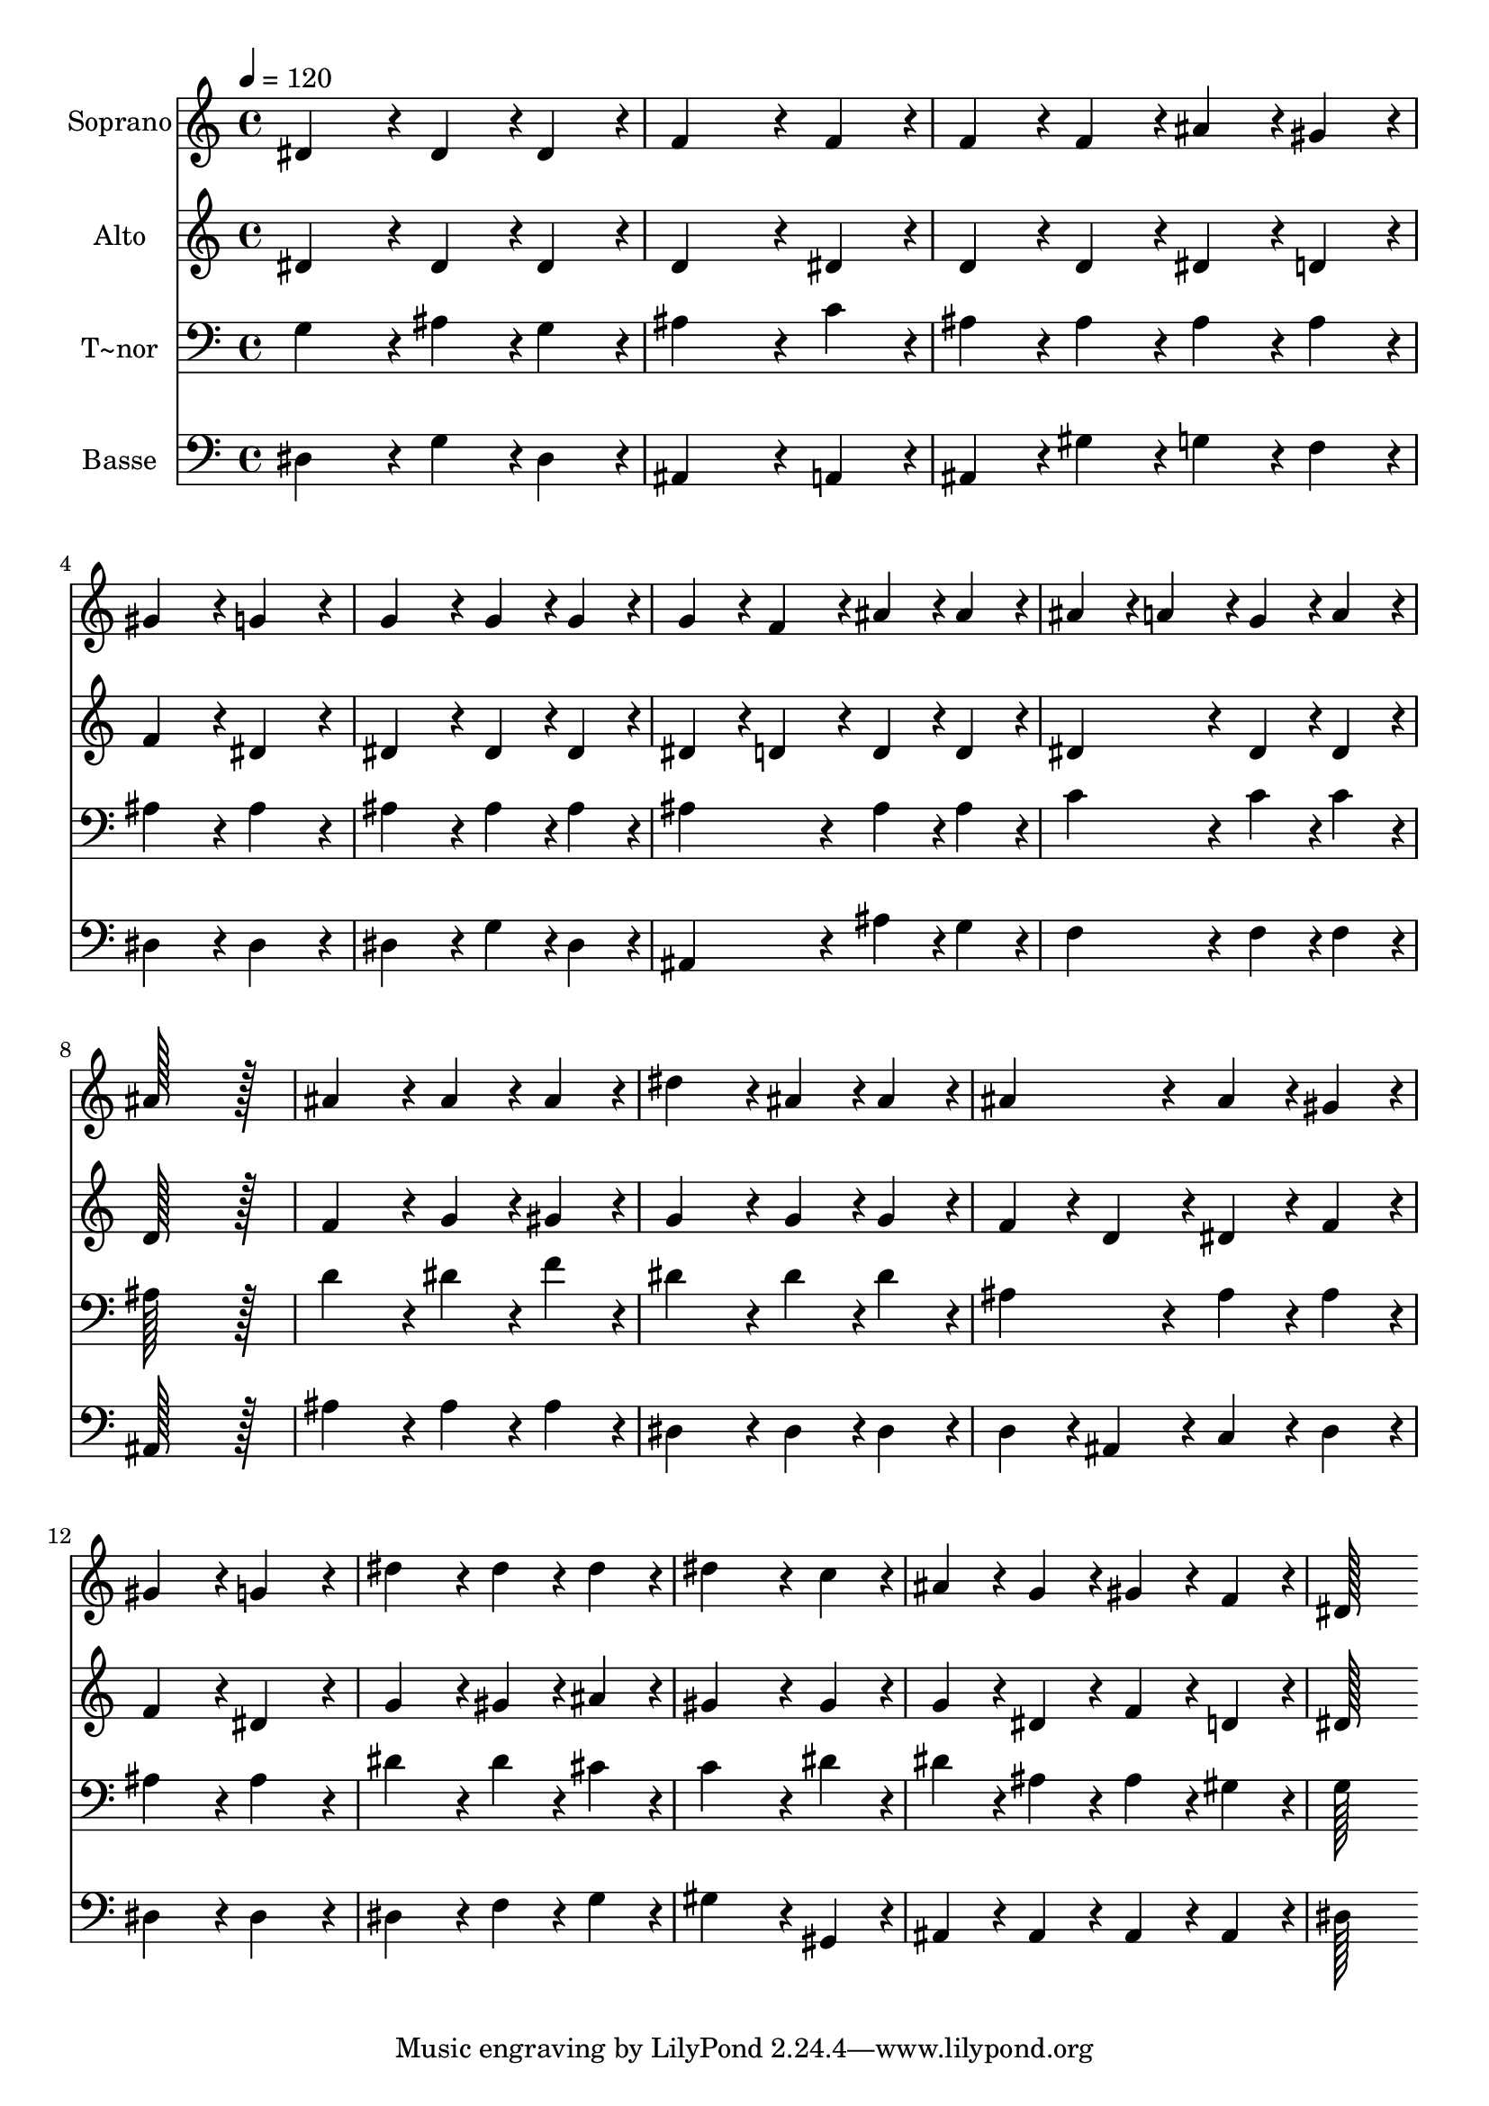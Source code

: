 % Lily was here -- automatically converted by c:/Program Files (x86)/LilyPond/usr/bin/midi2ly.py from output/083.mid
\version "2.14.0"

\layout {
  \context {
    \Voice
    \remove "Note_heads_engraver"
    \consists "Completion_heads_engraver"
    \remove "Rest_engraver"
    \consists "Completion_rest_engraver"
  }
}

trackAchannelA = {
  
  \time 4/4 
  
  \tempo 4 = 120 
  
}

trackA = <<
  \context Voice = voiceA \trackAchannelA
>>


trackBchannelA = {
  
  \set Staff.instrumentName = "Soprano"
  
  \time 4/4 
  
  \tempo 4 = 120 
  
}

trackBchannelB = \relative c {
  dis'4*172/96 r4*20/96 dis4*86/96 r4*10/96 dis4*86/96 r4*10/96 
  | % 2
  f4*259/96 r4*29/96 f4*86/96 r4*10/96 
  | % 3
  f4*86/96 r4*10/96 f4*86/96 r4*10/96 ais4*86/96 r4*10/96 gis4*86/96 
  r4*10/96 
  | % 4
  gis4*172/96 r4*20/96 g4*172/96 r4*20/96 
  | % 5
  g4*172/96 r4*20/96 g4*86/96 r4*10/96 g4*86/96 r4*10/96 
  | % 6
  g4*86/96 r4*10/96 f4*86/96 r4*10/96 ais4*86/96 r4*10/96 ais4*86/96 
  r4*10/96 
  | % 7
  ais4*86/96 r4*10/96 a4*86/96 r4*10/96 g4*86/96 r4*10/96 a4*86/96 
  r4*10/96 
  | % 8
  ais128*115 r128*13 
  | % 9
  ais4*172/96 r4*20/96 ais4*86/96 r4*10/96 ais4*86/96 r4*10/96 
  | % 10
  dis4*172/96 r4*20/96 ais4*86/96 r4*10/96 ais4*86/96 r4*10/96 
  | % 11
  ais4*172/96 r4*20/96 ais4*86/96 r4*10/96 gis4*86/96 r4*10/96 
  | % 12
  gis4*172/96 r4*20/96 g4*172/96 r4*20/96 
  | % 13
  dis'4*172/96 r4*20/96 dis4*86/96 r4*10/96 dis4*86/96 r4*10/96 
  | % 14
  dis4*259/96 r4*29/96 c4*86/96 r4*10/96 
  | % 15
  ais4*86/96 r4*10/96 g4*86/96 r4*10/96 gis4*86/96 r4*10/96 f4*86/96 
  r4*10/96 
  | % 16
  dis128*115 
}

trackB = <<
  \context Voice = voiceA \trackBchannelA
  \context Voice = voiceB \trackBchannelB
>>


trackCchannelA = {
  
  \set Staff.instrumentName = "Alto"
  
  \time 4/4 
  
  \tempo 4 = 120 
  
}

trackCchannelB = \relative c {
  dis'4*172/96 r4*20/96 dis4*86/96 r4*10/96 dis4*86/96 r4*10/96 
  | % 2
  d4*259/96 r4*29/96 dis4*86/96 r4*10/96 
  | % 3
  d4*86/96 r4*10/96 d4*86/96 r4*10/96 dis4*86/96 r4*10/96 d4*86/96 
  r4*10/96 
  | % 4
  f4*172/96 r4*20/96 dis4*172/96 r4*20/96 
  | % 5
  dis4*172/96 r4*20/96 dis4*86/96 r4*10/96 dis4*86/96 r4*10/96 
  | % 6
  dis4*86/96 r4*10/96 d4*86/96 r4*10/96 d4*86/96 r4*10/96 d4*86/96 
  r4*10/96 
  | % 7
  dis4*172/96 r4*20/96 dis4*86/96 r4*10/96 dis4*86/96 r4*10/96 
  | % 8
  d128*115 r128*13 
  | % 9
  f4*172/96 r4*20/96 g4*86/96 r4*10/96 gis4*86/96 r4*10/96 
  | % 10
  g4*172/96 r4*20/96 g4*86/96 r4*10/96 g4*86/96 r4*10/96 
  | % 11
  f4*86/96 r4*10/96 d4*86/96 r4*10/96 dis4*86/96 r4*10/96 f4*86/96 
  r4*10/96 
  | % 12
  f4*172/96 r4*20/96 dis4*172/96 r4*20/96 
  | % 13
  g4*172/96 r4*20/96 gis4*86/96 r4*10/96 ais4*86/96 r4*10/96 
  | % 14
  gis4*259/96 r4*29/96 gis4*86/96 r4*10/96 
  | % 15
  g4*86/96 r4*10/96 dis4*86/96 r4*10/96 f4*86/96 r4*10/96 d4*86/96 
  r4*10/96 
  | % 16
  dis128*115 
}

trackC = <<
  \context Voice = voiceA \trackCchannelA
  \context Voice = voiceB \trackCchannelB
>>


trackDchannelA = {
  
  \set Staff.instrumentName = "T~nor"
  
  \time 4/4 
  
  \tempo 4 = 120 
  
}

trackDchannelB = \relative c {
  g'4*172/96 r4*20/96 ais4*86/96 r4*10/96 g4*86/96 r4*10/96 
  | % 2
  ais4*259/96 r4*29/96 c4*86/96 r4*10/96 
  | % 3
  ais4*86/96 r4*10/96 ais4*86/96 r4*10/96 ais4*86/96 r4*10/96 ais4*86/96 
  r4*10/96 
  | % 4
  ais4*172/96 r4*20/96 ais4*172/96 r4*20/96 
  | % 5
  ais4*172/96 r4*20/96 ais4*86/96 r4*10/96 ais4*86/96 r4*10/96 
  | % 6
  ais4*172/96 r4*20/96 ais4*86/96 r4*10/96 ais4*86/96 r4*10/96 
  | % 7
  c4*172/96 r4*20/96 c4*86/96 r4*10/96 c4*86/96 r4*10/96 
  | % 8
  ais128*115 r128*13 
  | % 9
  d4*172/96 r4*20/96 dis4*86/96 r4*10/96 f4*86/96 r4*10/96 
  | % 10
  dis4*172/96 r4*20/96 dis4*86/96 r4*10/96 dis4*86/96 r4*10/96 
  | % 11
  ais4*172/96 r4*20/96 ais4*86/96 r4*10/96 ais4*86/96 r4*10/96 
  | % 12
  ais4*172/96 r4*20/96 ais4*172/96 r4*20/96 
  | % 13
  dis4*172/96 r4*20/96 dis4*86/96 r4*10/96 cis4*86/96 r4*10/96 
  | % 14
  c4*259/96 r4*29/96 dis4*86/96 r4*10/96 
  | % 15
  dis4*86/96 r4*10/96 ais4*86/96 r4*10/96 ais4*86/96 r4*10/96 gis4*86/96 
  r4*10/96 
  | % 16
  g128*115 
}

trackD = <<

  \clef bass
  
  \context Voice = voiceA \trackDchannelA
  \context Voice = voiceB \trackDchannelB
>>


trackEchannelA = {
  
  \set Staff.instrumentName = "Basse"
  
  \time 4/4 
  
  \tempo 4 = 120 
  
}

trackEchannelB = \relative c {
  dis4*172/96 r4*20/96 g4*86/96 r4*10/96 dis4*86/96 r4*10/96 
  | % 2
  ais4*259/96 r4*29/96 a4*86/96 r4*10/96 
  | % 3
  ais4*86/96 r4*10/96 gis'4*86/96 r4*10/96 g4*86/96 r4*10/96 f4*86/96 
  r4*10/96 
  | % 4
  dis4*172/96 r4*20/96 dis4*172/96 r4*20/96 
  | % 5
  dis4*172/96 r4*20/96 g4*86/96 r4*10/96 dis4*86/96 r4*10/96 
  | % 6
  ais4*172/96 r4*20/96 ais'4*86/96 r4*10/96 g4*86/96 r4*10/96 
  | % 7
  f4*172/96 r4*20/96 f4*86/96 r4*10/96 f4*86/96 r4*10/96 
  | % 8
  ais,128*115 r128*13 
  | % 9
  ais'4*172/96 r4*20/96 ais4*86/96 r4*10/96 ais4*86/96 r4*10/96 
  | % 10
  dis,4*172/96 r4*20/96 dis4*86/96 r4*10/96 dis4*86/96 r4*10/96 
  | % 11
  d4*86/96 r4*10/96 ais4*86/96 r4*10/96 c4*86/96 r4*10/96 d4*86/96 
  r4*10/96 
  | % 12
  dis4*172/96 r4*20/96 dis4*172/96 r4*20/96 
  | % 13
  dis4*172/96 r4*20/96 f4*86/96 r4*10/96 g4*86/96 r4*10/96 
  | % 14
  gis4*259/96 r4*29/96 gis,4*86/96 r4*10/96 
  | % 15
  ais4*86/96 r4*10/96 ais4*86/96 r4*10/96 ais4*86/96 r4*10/96 ais4*86/96 
  r4*10/96 
  | % 16
  dis128*115 
}

trackE = <<

  \clef bass
  
  \context Voice = voiceA \trackEchannelA
  \context Voice = voiceB \trackEchannelB
>>


\score {
  <<
    \context Staff=trackB \trackA
    \context Staff=trackB \trackB
    \context Staff=trackC \trackA
    \context Staff=trackC \trackC
    \context Staff=trackD \trackA
    \context Staff=trackD \trackD
    \context Staff=trackE \trackA
    \context Staff=trackE \trackE
  >>
  \layout {}
  \midi {}
}
